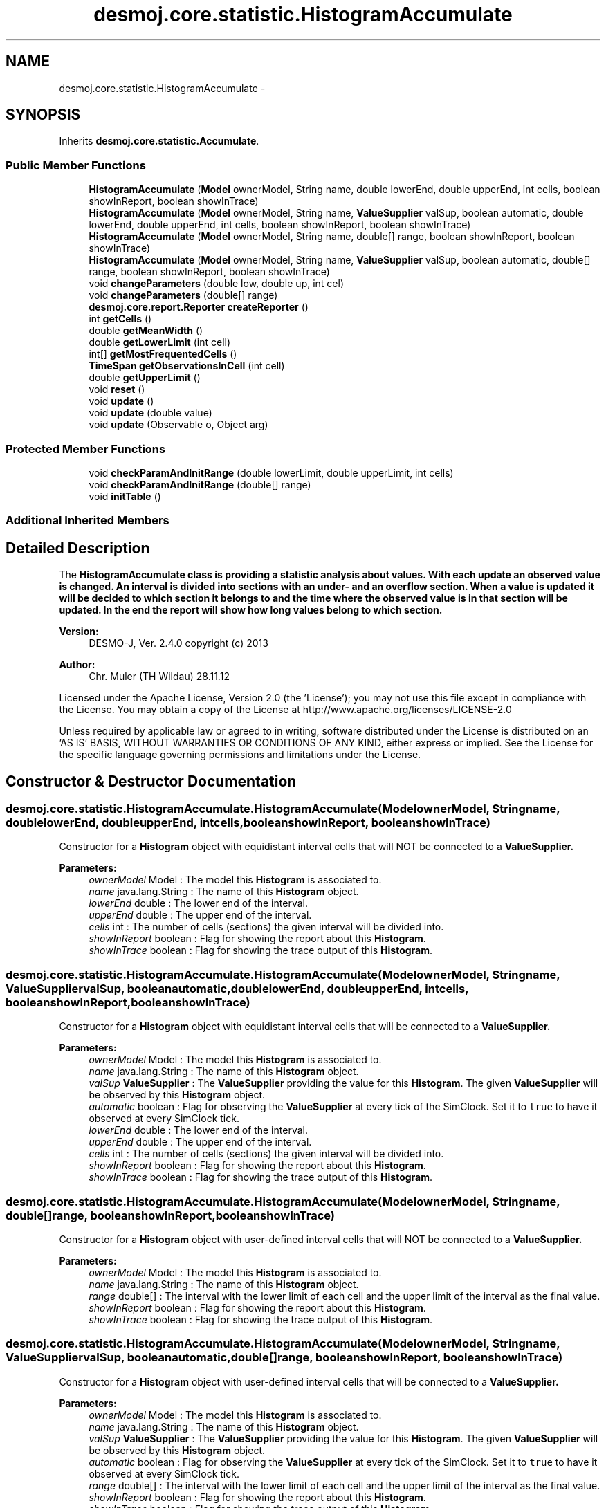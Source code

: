 .TH "desmoj.core.statistic.HistogramAccumulate" 3 "Wed Dec 4 2013" "Version 1.0" "Desmo-J" \" -*- nroff -*-
.ad l
.nh
.SH NAME
desmoj.core.statistic.HistogramAccumulate \- 
.SH SYNOPSIS
.br
.PP
.PP
Inherits \fBdesmoj\&.core\&.statistic\&.Accumulate\fP\&.
.SS "Public Member Functions"

.in +1c
.ti -1c
.RI "\fBHistogramAccumulate\fP (\fBModel\fP ownerModel, String name, double lowerEnd, double upperEnd, int cells, boolean showInReport, boolean showInTrace)"
.br
.ti -1c
.RI "\fBHistogramAccumulate\fP (\fBModel\fP ownerModel, String name, \fBValueSupplier\fP valSup, boolean automatic, double lowerEnd, double upperEnd, int cells, boolean showInReport, boolean showInTrace)"
.br
.ti -1c
.RI "\fBHistogramAccumulate\fP (\fBModel\fP ownerModel, String name, double[] range, boolean showInReport, boolean showInTrace)"
.br
.ti -1c
.RI "\fBHistogramAccumulate\fP (\fBModel\fP ownerModel, String name, \fBValueSupplier\fP valSup, boolean automatic, double[] range, boolean showInReport, boolean showInTrace)"
.br
.ti -1c
.RI "void \fBchangeParameters\fP (double low, double up, int cel)"
.br
.ti -1c
.RI "void \fBchangeParameters\fP (double[] range)"
.br
.ti -1c
.RI "\fBdesmoj\&.core\&.report\&.Reporter\fP \fBcreateReporter\fP ()"
.br
.ti -1c
.RI "int \fBgetCells\fP ()"
.br
.ti -1c
.RI "double \fBgetMeanWidth\fP ()"
.br
.ti -1c
.RI "double \fBgetLowerLimit\fP (int cell)"
.br
.ti -1c
.RI "int[] \fBgetMostFrequentedCells\fP ()"
.br
.ti -1c
.RI "\fBTimeSpan\fP \fBgetObservationsInCell\fP (int cell)"
.br
.ti -1c
.RI "double \fBgetUpperLimit\fP ()"
.br
.ti -1c
.RI "void \fBreset\fP ()"
.br
.ti -1c
.RI "void \fBupdate\fP ()"
.br
.ti -1c
.RI "void \fBupdate\fP (double value)"
.br
.ti -1c
.RI "void \fBupdate\fP (Observable o, Object arg)"
.br
.in -1c
.SS "Protected Member Functions"

.in +1c
.ti -1c
.RI "void \fBcheckParamAndInitRange\fP (double lowerLimit, double upperLimit, int cells)"
.br
.ti -1c
.RI "void \fBcheckParamAndInitRange\fP (double[] range)"
.br
.ti -1c
.RI "void \fBinitTable\fP ()"
.br
.in -1c
.SS "Additional Inherited Members"
.SH "Detailed Description"
.PP 
The \fC\fBHistogramAccumulate\fP\fP class is providing a statistic analysis about values\&. With each update an observed value is changed\&. An interval is divided into sections with an under- and an overflow section\&. When a value is updated it will be decided to which section it belongs to and the time where the observed value is in that section will be updated\&. In the end the report will show how long values belong to which section\&. 
.br
.PP
\fBVersion:\fP
.RS 4
DESMO-J, Ver\&. 2\&.4\&.0 copyright (c) 2013 
.RE
.PP
\fBAuthor:\fP
.RS 4
Chr\&. Mu\*(4ller (TH Wildau) 28\&.11\&.12
.RE
.PP
Licensed under the Apache License, Version 2\&.0 (the 'License'); you may not use this file except in compliance with the License\&. You may obtain a copy of the License at http://www.apache.org/licenses/LICENSE-2.0
.PP
Unless required by applicable law or agreed to in writing, software distributed under the License is distributed on an 'AS IS' BASIS, WITHOUT WARRANTIES OR CONDITIONS OF ANY KIND, either express or implied\&. See the License for the specific language governing permissions and limitations under the License\&. 
.SH "Constructor & Destructor Documentation"
.PP 
.SS "desmoj\&.core\&.statistic\&.HistogramAccumulate\&.HistogramAccumulate (\fBModel\fPownerModel, Stringname, doublelowerEnd, doubleupperEnd, intcells, booleanshowInReport, booleanshowInTrace)"
Constructor for a \fBHistogram\fP object with equidistant interval cells that will NOT be connected to a \fC\fBValueSupplier\fP\fP\&.
.PP
\fBParameters:\fP
.RS 4
\fIownerModel\fP Model : The model this \fBHistogram\fP is associated to\&. 
.br
\fIname\fP java\&.lang\&.String : The name of this \fBHistogram\fP object\&. 
.br
\fIlowerEnd\fP double : The lower end of the interval\&. 
.br
\fIupperEnd\fP double : The upper end of the interval\&. 
.br
\fIcells\fP int : The number of cells (sections) the given interval will be divided into\&. 
.br
\fIshowInReport\fP boolean : Flag for showing the report about this \fBHistogram\fP\&. 
.br
\fIshowInTrace\fP boolean : Flag for showing the trace output of this \fBHistogram\fP\&. 
.RE
.PP

.SS "desmoj\&.core\&.statistic\&.HistogramAccumulate\&.HistogramAccumulate (\fBModel\fPownerModel, Stringname, \fBValueSupplier\fPvalSup, booleanautomatic, doublelowerEnd, doubleupperEnd, intcells, booleanshowInReport, booleanshowInTrace)"
Constructor for a \fBHistogram\fP object with equidistant interval cells that will be connected to a \fC\fBValueSupplier\fP\fP\&.
.PP
\fBParameters:\fP
.RS 4
\fIownerModel\fP Model : The model this \fBHistogram\fP is associated to\&. 
.br
\fIname\fP java\&.lang\&.String : The name of this \fBHistogram\fP object\&. 
.br
\fIvalSup\fP \fBValueSupplier\fP : The \fBValueSupplier\fP providing the value for this \fBHistogram\fP\&. The given \fBValueSupplier\fP will be observed by this \fBHistogram\fP object\&. 
.br
\fIautomatic\fP boolean : Flag for observing the \fBValueSupplier\fP at every tick of the SimClock\&. Set it to \fCtrue\fP to have it observed at every SimClock tick\&. 
.br
\fIlowerEnd\fP double : The lower end of the interval\&. 
.br
\fIupperEnd\fP double : The upper end of the interval\&. 
.br
\fIcells\fP int : The number of cells (sections) the given interval will be divided into\&. 
.br
\fIshowInReport\fP boolean : Flag for showing the report about this \fBHistogram\fP\&. 
.br
\fIshowInTrace\fP boolean : Flag for showing the trace output of this \fBHistogram\fP\&. 
.RE
.PP

.SS "desmoj\&.core\&.statistic\&.HistogramAccumulate\&.HistogramAccumulate (\fBModel\fPownerModel, Stringname, double[]range, booleanshowInReport, booleanshowInTrace)"
Constructor for a \fBHistogram\fP object with user-defined interval cells that will NOT be connected to a \fC\fBValueSupplier\fP\fP\&.
.PP
\fBParameters:\fP
.RS 4
\fIownerModel\fP Model : The model this \fBHistogram\fP is associated to\&. 
.br
\fIname\fP java\&.lang\&.String : The name of this \fBHistogram\fP object\&. 
.br
\fIrange\fP double[] : The interval with the lower limit of each cell and the upper limit of the interval as the final value\&. 
.br
\fIshowInReport\fP boolean : Flag for showing the report about this \fBHistogram\fP\&. 
.br
\fIshowInTrace\fP boolean : Flag for showing the trace output of this \fBHistogram\fP\&. 
.RE
.PP

.SS "desmoj\&.core\&.statistic\&.HistogramAccumulate\&.HistogramAccumulate (\fBModel\fPownerModel, Stringname, \fBValueSupplier\fPvalSup, booleanautomatic, double[]range, booleanshowInReport, booleanshowInTrace)"
Constructor for a \fBHistogram\fP object with user-defined interval cells that will be connected to a \fC\fBValueSupplier\fP\fP\&.
.PP
\fBParameters:\fP
.RS 4
\fIownerModel\fP Model : The model this \fBHistogram\fP is associated to\&. 
.br
\fIname\fP java\&.lang\&.String : The name of this \fBHistogram\fP object\&. 
.br
\fIvalSup\fP \fBValueSupplier\fP : The \fBValueSupplier\fP providing the value for this \fBHistogram\fP\&. The given \fBValueSupplier\fP will be observed by this \fBHistogram\fP object\&. 
.br
\fIautomatic\fP boolean : Flag for observing the \fBValueSupplier\fP at every tick of the SimClock\&. Set it to \fCtrue\fP to have it observed at every SimClock tick\&. 
.br
\fIrange\fP double[] : The interval with the lower limit of each cell and the upper limit of the interval as the final value\&. 
.br
\fIshowInReport\fP boolean : Flag for showing the report about this \fBHistogram\fP\&. 
.br
\fIshowInTrace\fP boolean : Flag for showing the trace output of this \fBHistogram\fP\&. 
.RE
.PP

.SH "Member Function Documentation"
.PP 
.SS "void desmoj\&.core\&.statistic\&.HistogramAccumulate\&.changeParameters (doublelow, doubleup, intcel)"
Changes the parameters of the interval and its number of segments\&. Can only be done after construction of a \fBHistogram\fP or after a reset\&.
.PP
\fBParameters:\fP
.RS 4
\fIlow\fP double : The lower end of the interval\&. 
.br
\fIup\fP double : The upper end of the interval\&. 
.br
\fIcel\fP int : The number of cells (sections) the given interval will be divided into\&. 
.RE
.PP

.SS "void desmoj\&.core\&.statistic\&.HistogramAccumulate\&.changeParameters (double[]range)"
Changes the parameters of the interval and its number of segments\&. Can only be done after construction of a \fBHistogram\fP or after a reset\&.
.PP
\fBParameters:\fP
.RS 4
\fIrange\fP double[] : The array holding the lower limits of the interval sections and the upper limit as the final value\&. 
.RE
.PP

.SS "void desmoj\&.core\&.statistic\&.HistogramAccumulate\&.checkParamAndInitRange (doublelowerLimit, doubleupperLimit, intcells)\fC [protected]\fP"
Checks the segmentation of the given equidistant interval and then initializes the range array\&. 
.SS "void desmoj\&.core\&.statistic\&.HistogramAccumulate\&.checkParamAndInitRange (double[]range)\fC [protected]\fP"
Checks the segmentation of the given user-defined interval and then initializes the range array\&. 
.SS "\fBdesmoj\&.core\&.report\&.Reporter\fP desmoj\&.core\&.statistic\&.HistogramAccumulate\&.createReporter ()"
Returns a Reporter to produce a report about this \fBHistogram\fP\&.
.PP
\fBReturns:\fP
.RS 4
desmoj\&.report\&.Reporter : The Reporter for this \fBHistogram\fP\&. 
.RE
.PP

.SS "int desmoj\&.core\&.statistic\&.HistogramAccumulate\&.getCells ()"
Returns the number of cells the interval is divided into\&.
.PP
\fBReturns:\fP
.RS 4
int : The number of cells the interval is divided into\&. 
.RE
.PP

.SS "double desmoj\&.core\&.statistic\&.HistogramAccumulate\&.getLowerLimit (intcell)"
Returns the lower limit of the given cell\&. If the given cell is negative, \fCUNDEFINED\fP (-1) will be returned\&.
.PP
\fBReturns:\fP
.RS 4
double : The lower limit of the given cell\&. 
.RE
.PP
\fBParameters:\fP
.RS 4
\fIcell\fP int : The cell for which we want to know its lower limit\&. Should be zero or positive\&. 
.RE
.PP

.SS "double desmoj\&.core\&.statistic\&.HistogramAccumulate\&.getMeanWidth ()"
Returns the mean width of all cells\&.
.PP
\fBReturns:\fP
.RS 4
double : The mean width of all cells\&. 
.RE
.PP

.SS "int [] desmoj\&.core\&.statistic\&.HistogramAccumulate\&.getMostFrequentedCells ()"
Returns the numbers of the most frequented cells, so far\&.
.PP
\fBReturns:\fP
.RS 4
int[] : An array with the numbers of the most frequented cells\&. 
.RE
.PP

.SS "\fBTimeSpan\fP desmoj\&.core\&.statistic\&.HistogramAccumulate\&.getObservationsInCell (intcell)"
Returns the observations made for the given cell, so far\&.
.PP
\fBReturns:\fP
.RS 4
long : The observations made for the given cell\&. 
.RE
.PP
\fBParameters:\fP
.RS 4
\fIcell\fP int : The cell of which want to get the number of observations made for\&. 
.RE
.PP

.SS "double desmoj\&.core\&.statistic\&.HistogramAccumulate\&.getUpperLimit ()"
Returns the upper limit of the whole interval\&.
.PP
\fBReturns:\fP
.RS 4
double : The upper limit of the whole interval\&. 
.RE
.PP

.SS "void desmoj\&.core\&.statistic\&.HistogramAccumulate\&.initTable ()\fC [protected]\fP"
Initializes the table by setting each cell counter to zero\&. 
.SS "void desmoj\&.core\&.statistic\&.HistogramAccumulate\&.reset ()"
Resets this \fBHistogram\fP object by resetting the counters for each cell to zero\&. That means the array of the cell counters will be reset, but the interval and the number of sections this interval is divided into will remain the same\&. The parameters of the interval can be changed with the \fCchangeParameters\fP method after the reset\&. 
.SS "void desmoj\&.core\&.statistic\&.HistogramAccumulate\&.update ()"
Updates this \fC\fBHistogram\fP\fP object by fetching the actual value of the \fC\fBValueSupplier\fP\fP and processing it\&. The \fC\fBValueSupplier\fP\fP is passed in the constructor of this \fC\fBHistogram\fP\fP object\&. This \fC\fBupdate()\fP\fP method complies with the one described in DESMO, see [Page91]\&. 
.SS "void desmoj\&.core\&.statistic\&.HistogramAccumulate\&.update (doublevalue)"
Updates this \fC\fBHistogram\fP\fP object with the double value given as parameter\&. In some cases it might be more convenient to pass the value this \fC\fBHistogram\fP\fP will be updated with directly within the \fC\fBupdate(double val)\fP\fP method instead of going via the \fC\fBValueSupplier\fP\fP\&.
.PP
\fBParameters:\fP
.RS 4
\fIval\fP double : The value with which this \fC\fBHistogram\fP\fP will be updated\&. 
.RE
.PP

.SS "void desmoj\&.core\&.statistic\&.HistogramAccumulate\&.update (Observableo, Objectarg)"
Implementation of the virtual \fC\fBupdate(Observable, Object)\fP\fP method of the \fCObserver\fP interface\&. This method will be called automatically from an \fCObservable\fP object within its \fCnotifyObservers()\fP method\&. 
.br
 If no Object (a\fCnull\fP value) is passed as arg, the actual value of the \fBValueSupplier\fP will be fetched with the \fCvalue()\fP method of the \fBValueSupplier\fP\&. Otherwise it is expected that the actual value is passed in the Object arg\&.
.PP
\fBParameters:\fP
.RS 4
\fIo\fP java\&.util\&.Observable : The Observable calling this method within its own \fCnotifyObservers()\fP method\&. 
.br
\fIarg\fP Object : The Object with which this \fC\fBTally\fP\fP is updated\&. Normally a double number which is added to the statistics or \fCnull\fP\&. 
.RE
.PP


.SH "Author"
.PP 
Generated automatically by Doxygen for Desmo-J from the source code\&.
